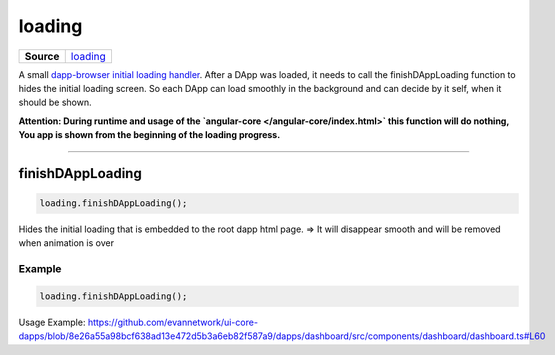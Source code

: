 =======
loading
=======

.. list-table:: 
   :widths: auto
   :stub-columns: 1

   * - Source
     - `loading <https://github.com/evannetwork/ui-dapp-browser/blob/develop/src/loading.ts>`__

A small `dapp-browser initial loading handler <https://github.com/evannetwork/ui-dapp-browser/blob/develop/src/app/loading.ts>`_. After a DApp was loaded, it needs to call the finishDAppLoading function to hides the initial loading screen. So each DApp can load smoothly in the background and can decide by it self, when it should be shown.

**Attention: During runtime and usage of the `angular-core </angular-core/index.html>` this function will do nothing,  You app is shown from the beginning of the loading progress.**






--------------------------------------------------------------------------------

.. _db_loading_finishDAppLoading:

finishDAppLoading
================================================================================

.. code-block:: typescript

  loading.finishDAppLoading();

Hides the initial loading that is embedded to the root dapp html page. => It will disappear smooth and will be removed when animation is over

-------
Example
-------

.. code-block:: typescript

  loading.finishDAppLoading();

Usage Example: https://github.com/evannetwork/ui-core-dapps/blob/8e26a55a98bcf638ad13e472d5b3a6eb82f587a9/dapps/dashboard/src/components/dashboard/dashboard.ts#L60